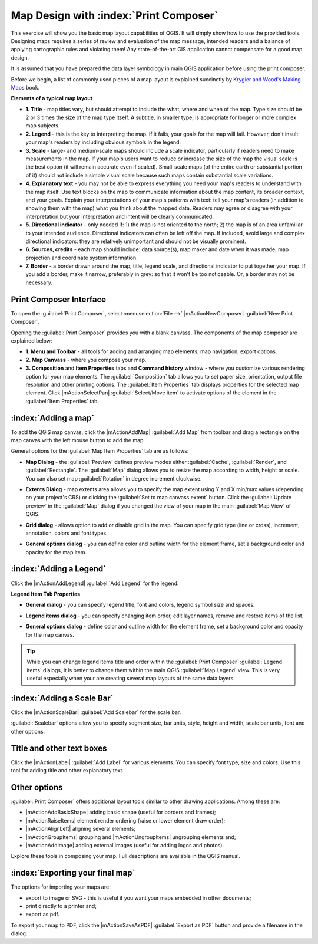.. draft (mark as complete when complete)

=========================================
Map Design with :index:`Print Composer`
=========================================

.. Note: add more screenshots

This exercise will show you the basic map layout capabilities of QGIS. It will 
simply show how to use the provided tools. Designing maps requires a series of 
review and evaluation of the map message, intended readers and a balance of 
applying cartographic rules and violating them! Any state-of-the-art GIS 
application cannot compensate for a good map design.

It is assumed that you have prepared the data layer symbology in main QGIS 
application before using the print composer.

Before we begin, a list of commonly used pieces of a map layout is explained 
succinctly by `Krygier and Wood's Making Maps <http://makingmaps.owu.edu/>`_ 
book.

**Elements of a typical map layout**

.. image:: images/map_layout.png
   :align: center
   :width: 400 pt

* **1. Title** - map titles vary, but should attempt to include the what, where 
  and when of the map. Type size should be 2 or 3 times the size of the map 
  type itself. A subtitle, in smaller type, is appropriate for longer or more 
  complex map subjects.

* **2. Legend** - this is the key to interpreting the map. If it fails, your 
  goals for the map will fail. However, don't insult your map's readers by 
  including obvious symbols in the legend.

* **3. Scale** - large- and medium-scale maps should include a scale indicator, 
  particularly if readers need to make measurements in the map. If your map's 
  users want to reduce or increase the size of the map the visual scale is the 
  best option (it will remain accurate even if scaled). Small-scale maps (of 
  the entire earth or substantial portion of it) should not include a simple 
  visual scale because such maps contain substantial scale variations.

* **4. Explanatory text** - you may not be able to  express everything you need 
  your map's readers to understand with the map itself. Use text blocks on the 
  map to communicate information about the map content, its broader context, 
  and your goals. Explain your interpretations of your map's patterns with 
  text: tell your map's readers (in addition to showing them with the map) 
  what you think about the mapped data. Readers may agree or disagree with your 
  interpretation,but your interpretation and intent will be clearly 
  communicated.

* **5. Directional indicator** - only needed if: 1) the map is not oriented to 
  the north; 2) the map is of an area unfamiliar to your intended audience. 
  Directional indicators can often be left off the map. If included, avoid 
  large and complex directional indicators: they are relatively unimportant 
  and should not be visually prominent.

* **6. Sources, credits** - each map should include: data source(s), map maker 
  and date when it was made, map projection and coordinate system information.

* **7. Border** - a border drawn around the map, title, legend scale, and 
  directional indicator to put together your map. If you add a border, make it 
  narrow, preferably in grey: so that it won't be too noticeable.  Or, a border 
  may not be necessary. 

Print Composer Interface
--------------------------

To open the :guilabel:`Print Composer`, select :menuselection:`File -->` 
|mActionNewComposer| :guilabel:`New Print Composer`.

.. image:: images/map_composer_annot.png
   :align: center
   :width: 350 pt

Opening the :guilabel:`Print Composer` provides you with a blank canvass. The 
components of the map composer are explained below:

* **1. Menu and Toolbar** - all tools for adding and arranging map elements, 
  map navigation, export options.

* **2. Map Canvass** - where you compose your map.

* **3. Composition** and **Item Properties** tabs and **Command history** 
  window - where you customize various rendering option for your map elements. 
  The :guilabel:`Composition` tab allows you to set paper size, orientation, 
  output file resolution and other printing options. The 
  :guilabel:`Item Properties` tab displays properties for the selected map 
  element. Click |mActionSelectPan| 
  :guilabel:`Select/Move item` to activate options of the element in the 
  :guilabel:`Item Properties` tab. 

:index:`Adding a map`
-------------------------

To add the QGIS map canvas, click the |mActionAddMap| :guilabel:`Add Map` 
from toolbar and drag a rectangle on the map canvas with the left mouse 
button to add the map.

.. image:: images/add_new_map_composer.png
   :align: center
   :width: 350 pt
 
General options for the :guilabel:`Map Item Properties` tab are as follows:

* **Map Dialog** - the :guilabel:`Preview` defines preview modes either 
  :guilabel:`Cache`, :guilabel:`Render`, and :guilabel:`Rectangle`. The 
  :guilabel:`Map` dialog allows you to resize the map according to width, 
  height or scale. You can also set map :guilabel:`Rotation` in degree 
  increment clockwise. 

.. image:: images/add_new_map_map.png
   :align: center
   :width: 150 pt

* **Extents Dialog** - map extents area allows you to specify the map extent 
  using Y and X min/max values (depending on your project's CRS) or clicking 
  the :guilabel:`Set to map canvass extent` button. Click the 
  :guilabel:`Update preview` in the :guilabel:`Map` dialog if you changed the 
  view of your map in the main 
  :guilabel:`Map View` of QGIS.

.. image:: images/add_new_map_extents.png
   :align: center
   :width: 150 pt

* **Grid dialog** - allows option to add or disable grid in the map. You can 
  specify grid type (line or cross), increment, annotation, colors and font 
  types.

.. image:: images/add_new_map_grid.png
   :align: center
   :width: 150 pt

* **General options dialog** - you can define color and outline width for the 
  element frame, set a background color and opacity for the map item. 

.. image:: images/add_new_map_general.png
   :align: center
   :width: 150 pt

:index:`Adding a Legend`
--------------------------

Click the |mActionAddLegend| :guilabel:`Add Legend` for the legend.

.. image:: images/add_legend_map_composer.png
   :align: center
   :width: 350 pt


**Legend Item Tab Properties**

* **General dialog** - you can specify legend title, font and colors, legend 
  symbol size and spaces. 

.. image:: images/legend_general.png
   :align: center
   :width: 150 pt

* **Legend items dialog** - you can specify changing item order, edit layer 
  names, remove and restore items of the list. 

.. image:: images/legend_items.png
   :align: center
   :width: 150 pt

* **General options dialog** - define color and outline width for the element 
  frame, set a background color and opacity for the map canvas. 

.. tip::
   While you can change legend items title and order within the 
   :guilabel:`Print Composer` :guilabel:`Legend items` dialogs, it is better to 
   change them within the main QGIS :guilabel:`Map Legend` view. This is very 
   useful especially when your are creating several map layouts of the same 
   data layers.

:index:`Adding a Scale Bar`
-------------------------------

Click the |mActionScaleBar| :guilabel:`Add Scalebar` for the scale bar.

.. image:: images/scalebar.png
   :align: center
   :width: 150 pt

:guilabel:`Scalebar` options allow you to specify segment size, bar units, 
style, height and width, scale bar units, font and other options.

Title and other text boxes
----------------------------

Click the  |mActionLabel| :guilabel:`Add Label` for various elements. You 
can specify font type, size and colors. Use this tool for adding title and 
other explanatory text.

Other options
--------------

:guilabel:`Print Composer` offers additional layout tools similar to other 
drawing applications.  Among these are:

* |mActionAddBasicShape| adding basic shape (useful for borders and 
  frames);
* |mActionRaiseItems| element render ordering (raise or lower element draw 
  order);
* |mActionAlignLeft| aligning several 
  elements;
* |mActionGroupItems| grouping and |mActionUngroupItems| ungrouping elements 
  and;
* |mActionAddImage| adding external images (useful for adding logos and 
  photos).

Explore these tools in composing your map. Full descriptions are available in 
the QGIS manual.


:index:`Exporting your final map`
--------------------------------------

The options for importing your maps are:

* export to image or SVG - this is useful if you want your maps embedded in 
  other documents;

* print directly to a printer and;

* export as pdf.

To export your map to PDF, click the |mActionSaveAsPDF| 
:guilabel:`Export as PDF` button and provide a filename in the dialog. 

 
.. raw:: latex
   
   \pagebreak[4]
